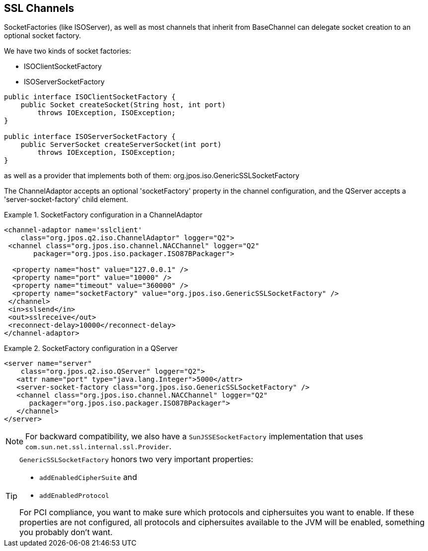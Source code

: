 == SSL Channels

SocketFactories (like +ISOServer+), as well as most channels that inherit
from +BaseChannel+ can delegate socket creation to an optional socket factory.

We have two kinds of socket factories:

* +ISOClientSocketFactory+
* +ISOServerSocketFactory+

[source,java]
----
public interface ISOClientSocketFactory {
    public Socket createSocket(String host, int port)
        throws IOException, ISOException;
}

public interface ISOServerSocketFactory {
    public ServerSocket createServerSocket(int port)
        throws IOException, ISOException;
}
----

as well as a provider that implements both of them: +org.jpos.iso.GenericSSLSocketFactory+

The ChannelAdaptor accepts an optional 'socketFactory' property in the
channel configuration, and the QServer accepts a 'server-socket-factory'
child element.

.SocketFactory configuration in a ChannelAdaptor
====
[source,xml]
----
<channel-adaptor name='sslclient'
    class="org.jpos.q2.iso.ChannelAdaptor" logger="Q2">
 <channel class="org.jpos.iso.channel.NACChannel" logger="Q2"
       packager="org.jpos.iso.packager.ISO87BPackager">

  <property name="host" value="127.0.0.1" />
  <property name="port" value="10000" />
  <property name="timeout" value="360000" />
  <property name="socketFactory" value="org.jpos.iso.GenericSSLSocketFactory" />
 </channel>
 <in>sslsend</in>
 <out>sslreceive</out>
 <reconnect-delay>10000</reconnect-delay>
</channel-adaptor>
----
====

.SocketFactory configuration in a QServer
====
[source,xml]
----
<server name="server"
    class="org.jpos.q2.iso.QServer" logger="Q2">
   <attr name="port" type="java.lang.Integer">5000</attr>
   <server-socket-factory class="org.jpos.iso.GenericSSLSocketFactory" />
   <channel class="org.jpos.iso.channel.NACChannel" logger="Q2"
      packager="org.jpos.iso.packager.ISO87BPackager">
   </channel>
</server>
----
====

[NOTE]
====
For backward compatibility, we also have a `SunJSSESocketFactory` implementation
that uses `com.sun.net.ssl.internal.ssl.Provider`.
====

[TIP]
====
`GenericSSLSocketFactory` honors two very important properties:

* `addEnabledCipherSuite` and
* `addEnabledProtocol`

For PCI compliance, you want to make sure which protocols and ciphersuites you
want to enable. If these properties are not configured, all protocols and ciphersuites
available to the JVM will be enabled, something you probably don't want.
====

